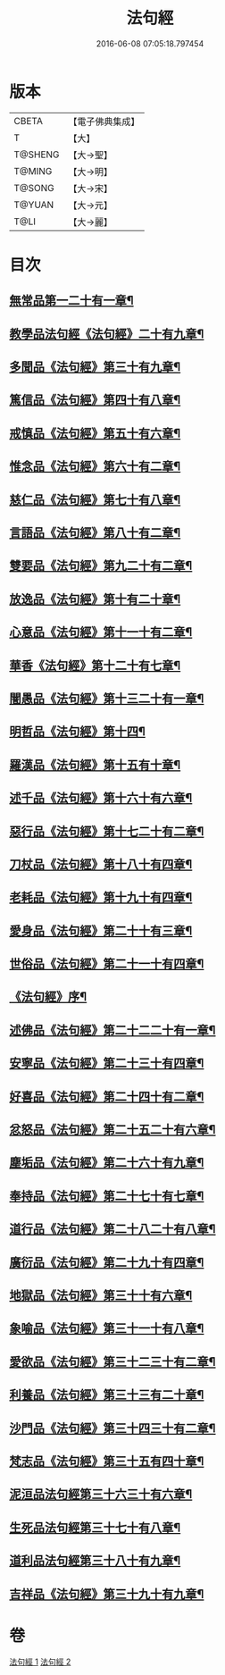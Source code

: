 #+TITLE: 法句經 
#+DATE: 2016-06-08 07:05:18.797454

* 版本
 |     CBETA|【電子佛典集成】|
 |         T|【大】     |
 |   T@SHENG|【大→聖】   |
 |    T@MING|【大→明】   |
 |    T@SONG|【大→宋】   |
 |    T@YUAN|【大→元】   |
 |      T@LI|【大→麗】   |

* 目次
** [[file:KR6b0067_001.txt::001-0559a7][無常品第一二十有一章¶]]
** [[file:KR6b0067_001.txt::001-0559b13][教學品法句經《法句經》二十有九章¶]]
** [[file:KR6b0067_001.txt::001-0560a8][多聞品《法句經》第三十有九章¶]]
** [[file:KR6b0067_001.txt::001-0560b20][篤信品《法句經》第四十有八章¶]]
** [[file:KR6b0067_001.txt::001-0560c20][戒慎品《法句經》第五十有六章¶]]
** [[file:KR6b0067_001.txt::001-0561a16][惟念品《法句經》第六十有二章¶]]
** [[file:KR6b0067_001.txt::001-0561b15][慈仁品《法句經》第七十有八章¶]]
** [[file:KR6b0067_001.txt::001-0561c15][言語品《法句經》第八十有二章¶]]
** [[file:KR6b0067_001.txt::001-0562a11][雙要品《法句經》第九二十有二章¶]]
** [[file:KR6b0067_001.txt::001-0562b19][放逸品《法句經》第十有二十章¶]]
** [[file:KR6b0067_001.txt::001-0563a2][心意品《法句經》第十一十有二章¶]]
** [[file:KR6b0067_001.txt::001-0563a21][華香《法句經》第十二十有七章¶]]
** [[file:KR6b0067_001.txt::001-0563b18][闇愚品《法句經》第十三二十有一章¶]]
** [[file:KR6b0067_001.txt::001-0563c24][明哲品《法句經》第十四¶]]
** [[file:KR6b0067_001.txt::001-0564a28][羅漢品《法句經》第十五有十章¶]]
** [[file:KR6b0067_001.txt::001-0564b17][述千品《法句經》第十六十有六章¶]]
** [[file:KR6b0067_001.txt::001-0564c19][惡行品《法句經》第十七二十有二章¶]]
** [[file:KR6b0067_001.txt::001-0565a29][刀杖品《法句經》第十八十有四章¶]]
** [[file:KR6b0067_001.txt::001-0565b25][老耗品《法句經》第十九十有四章¶]]
** [[file:KR6b0067_001.txt::001-0565c19][愛身品《法句經》第二十十有三章¶]]
** [[file:KR6b0067_001.txt::001-0566a19][世俗品《法句經》第二十一十有四章¶]]
** [[file:KR6b0067_001.txt::001-0566b15][《法句經》序¶]]
** [[file:KR6b0067_002.txt::002-0567a7][述佛品《法句經》第二十二二十有一章¶]]
** [[file:KR6b0067_002.txt::002-0567b17][安寧品《法句經》第二十三十有四章¶]]
** [[file:KR6b0067_002.txt::002-0567c11][好喜品《法句經》第二十四十有二章¶]]
** [[file:KR6b0067_002.txt::002-0568a3][忿怒品《法句經》第二十五二十有六章¶]]
** [[file:KR6b0067_002.txt::002-0568b15][塵垢品《法句經》第二十六十有九章¶]]
** [[file:KR6b0067_002.txt::002-0568c19][奉持品《法句經》第二十七十有七章¶]]
** [[file:KR6b0067_002.txt::002-0569a17][道行品《法句經》第二十八二十有八章¶]]
** [[file:KR6b0067_002.txt::002-0569c10][廣衍品《法句經》第二十九十有四章¶]]
** [[file:KR6b0067_002.txt::002-0570a6][地獄品《法句經》第三十十有六章¶]]
** [[file:KR6b0067_002.txt::002-0570b10][象喻品《法句經》第三十一十有八章¶]]
** [[file:KR6b0067_002.txt::002-0570c16][愛欲品《法句經》第三十二三十有二章¶]]
** [[file:KR6b0067_002.txt::002-0571b26][利養品《法句經》第三十三有二十章¶]]
** [[file:KR6b0067_002.txt::002-0571c29][沙門品《法句經》第三十四三十有二章¶]]
** [[file:KR6b0067_002.txt::002-0572b20][梵志品《法句經》第三十五有四十章¶]]
** [[file:KR6b0067_002.txt::002-0573a23][泥洹品法句經第三十六三十有六章¶]]
** [[file:KR6b0067_002.txt::002-0574a6][生死品法句經第三十七十有八章¶]]
** [[file:KR6b0067_002.txt::002-0574b16][道利品法句經第三十八十有九章¶]]
** [[file:KR6b0067_002.txt::002-0574c29][吉祥品《法句經》第三十九十有九章¶]]

* 卷
[[file:KR6b0067_001.txt][法句經 1]]
[[file:KR6b0067_002.txt][法句經 2]]

